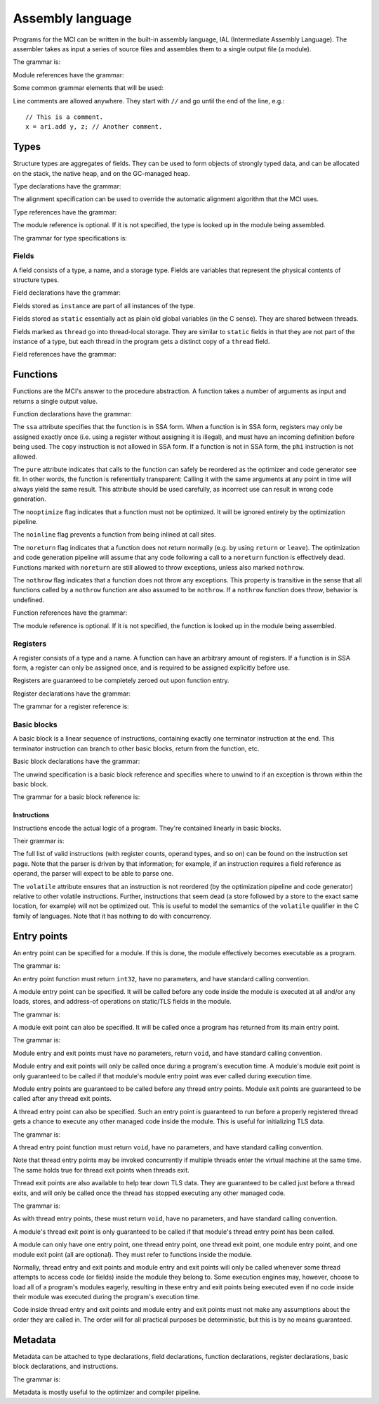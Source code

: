 Assembly language
=================

Programs for the MCI can be written in the built-in assembly language, IAL
(Intermediate Assembly Language). The assembler takes as input a series of
source files and assembles them to a single output file (a module).

The grammar is:

.. productionlist::
    Program : { `TypeDeclaration` | `FunctionDeclaration` | `EntryPointDeclaration` | `ThreadEntryPointDeclaration` | `ThreadExitPointDeclaration` | `ModuleEntryPointDeclaration` | `ModuleExitPointDeclaration` }

Module references have the grammar:

.. productionlist::
    Module : `Identifier`

Some common grammar elements that will be used:

.. productionlist::
    DecimalDigit : "0" .. "9"
    DecimalSequence : `DecimalDigit` { `DecimalDigit` }
    HexadecimalDigit : `DecimalDigit` | "a" .. "f" | "A" .. "F"
    HexadecimalSequence : `HexadecimalDigit` { `HexadecimalDigit` }
    IdentifierCharacter : "." | "_" | 'a' .. 'z' | 'A' .. 'Z'
    Identifier : `IdentifierCharacter` { `IdentifierCharacter` | `DecimalDigit` } | `QuotedIdentifier`
    QuotedIdentifierCharacter : ? any character ? - "'" | "\'"
    QuotedIdentifier : "'" `QuotedIdentifierCharacter` { `QuotedIdentifierCharacter` } "'"
    Literal : [ "+" | "-" ] ( `IntegerLiteral` | `FloatingPointLiteral` | "nan" | "inf" )
    LiteralArray : `Literal` { "," `Literal` }
    IntegerLiteral : `DecimalSequence` | "0x" `HexadecimalSequence`
    FloatingPointLiteral : `DecimalSequence` "." `DecimalSequence` [ "e" [ "+" | "-" ] `DecimalSequence` ]

Line comments are allowed anywhere. They start with ``//`` and go until the
end of the line, e.g.::

    // This is a comment.
    x = ari.add y, z; // Another comment.

Types
+++++

Structure types are aggregates of fields. They can be used to form objects of
strongly typed data, and can be allocated on the stack, the native heap, and
on the GC-managed heap.

Type declarations have the grammar:

.. productionlist::
    TypeDeclaration : [ `MetadataList` ] "type" `Identifier` [ `AlignSpecification` ] "{" { `FieldDeclaration` } "}"
    AlignSpecification : "align" `Literal`

The alignment specification can be used to override the automatic alignment
algorithm that the MCI uses.

Type references have the grammar:

.. productionlist::
    Type : [ `Module` "/" ] `Identifier`

The module reference is optional. If it is not specified, the type is looked
up in the module being assembled.

The grammar for type specifications is:

.. productionlist::
    ReturnType : "void" | `TypeSpecification`
    TypeSpecification : ( `CoreType` | `Type` ) | `PointerType` | `ReferenceType` | `ArrayType` | `VectorType` | `FunctionPointerType`
    PointerType : `TypeSpecification` "*"
    ReferenceType : `TypeSpecification` "&"
    ArrayType : `TypeSpecification` "[" "]"
    VectorType : `TypeSpecification` "[" `Literal` "]"
    StaticArrayType : `TypeSpecification` "{" `Literal` "}"
    FunctionPointerType : `ReturnType` "(" `TypeParameterList` ")" [ `CallingConvention` ]
    TypeParameterList : "(" [ `TypeSpecification` { "," `TypeSpecification` } ] ")"
    CoreType : "int" | "uint" | "int8" | "uint8" | "int16" | "uint16" | "int32 | "uint32" | "int64" | "uint64" | "float32" | "float64"

Fields
------

A field consists of a type, a name, and a storage type. Fields are variables
that represent the physical contents of structure types.

Field declarations have the grammar:

.. productionlist::
    FieldDeclaration : [ `MetadataList` ] "field" `FieldStorage` `TypeSpecification` `Identifier` ";"
    FieldStorage : "instance" | "static" | "thread"

Fields stored as ``instance`` are part of all instances of the type.

Fields stored as ``static`` essentially act as plain old global variables (in
the C sense). They are shared between threads.

Fields marked as ``thread`` go into thread-local storage. They are similar to
``static`` fields in that they are not part of the instance of a type, but
each thread in the program gets a distinct copy of a ``thread`` field.

Field references have the grammar:

.. productionlist::
    Field : `Type` ":" `Identifier`

Functions
+++++++++

Functions are the MCI's answer to the procedure abstraction. A function takes
a number of arguments as input and returns a single output value.

Function declarations have the grammar:

.. productionlist::
    FunctionDeclaration : [ `MetadataList` ] "function" `FunctionAttributes` `ReturnType` `Identifier` `ParameterList` [ `CallingConvention` ] "{" `FunctionBody` "}"
    FunctionAttributes : [ "ssa" ] [ "pure" ] [ "nooptimize" ] [ "noinline" ]
    ParameterList : "(" [ [ `MetadataList` ] `TypeSpecification` { "," [ `MetadataList` ] `TypeSpecification` } ] ")"
    CallingConvention : "cdecl" | "stdcall"
    FunctionBody : { `RegisterDeclaration` | `BasicBlockDeclaration` }

The ``ssa`` attribute specifies that the function is in SSA form. When a
function is in SSA form, registers may only be assigned exactly once (i.e.
using a register without assigning it is illegal), and must have an incoming
definition before being used. The ``copy`` instruction is not allowed in SSA
form. If a function is not in SSA form, the ``phi`` instruction is not
allowed.

The ``pure`` attribute indicates that calls to the function can safely be
reordered as the optimizer and code generator see fit. In other words, the
function is referentially transparent: Calling it with the same arguments at
any point in time will always yield the same result. This attribute should be
used carefully, as incorrect use can result in wrong code generation.

The ``nooptimize`` flag indicates that a function must not be optimized. It
will be ignored entirely by the optimization pipeline.

The ``noinline`` flag prevents a function from being inlined at call sites.

The ``noreturn`` flag indicates that a function does not return normally (e.g.
by using ``return`` or ``leave``). The optimization and code generation
pipeline will assume that any code following a call to a ``noreturn`` function
is effectively dead. Functions marked with ``noreturn`` are still allowed to
throw exceptions, unless also marked ``nothrow``.

The ``nothrow`` flag indicates that a function does not throw any exceptions.
This property is transitive in the sense that all functions called by a
``nothrow`` function are also assumed to be ``nothrow``. If a ``nothrow``
function does throw, behavior is undefined.

Function references have the grammar:

.. productionlist::
    Function : [ `Module` "/" ] `Identifier`

The module reference is optional. If it is not specified, the function is
looked up in the module being assembled.

Registers
---------

A register consists of a type and a name. A function can have an arbitrary
amount of registers. If a function is in SSA form, a register can only be
assigned once, and is required to be assigned explicitly before use.

Registers are guaranteed to be completely zeroed out upon function entry.

Register declarations have the grammar:

.. productionlist::
    RegisterDeclaration : [ `MetadataList` ] "register" `TypeSpecification` `Identifier` ";"

The grammar for a register reference is:

.. productionlist::
    Register : `Identifier`

Basic blocks
------------

A basic block is a linear sequence of instructions, containing exactly one
terminator instruction at the end. This terminator instruction can branch to
other basic blocks, return from the function, etc.

Basic block declarations have the grammar:

.. productionlist::
    BasicBlockDeclaration : [ `MetadataList` ] "block" ( "entry" | `Identifier` ) [ `UnwindSpecification` ] "{" `Instruction` { `Instruction` } "}"
    UnwindSpecification : "unwind" `BasicBlock`

The unwind specification is a basic block reference and specifies where to
unwind to if an exception is thrown within the basic block.

The grammar for a basic block reference is:

.. productionlist::
    BasicBlock : "entry" | `Identifier`

Instructions
~~~~~~~~~~~~

Instructions encode the actual logic of a program. They're contained linearly
in basic blocks.

Their grammar is:

.. productionlist::
    Instruction : [ `MetadataList` ] `InstructionAttributes` [ `Register` "=" ] ? any instruction ? [ `Register` [ "," `Register` [ "," `Register` ] ] ] [ `InstructionOperand` ] ";"
    InstructionAttributes : [ "volatile" ]
    InstructionOperand : "(" ( `Literal` | `LiteralArray` | `BasicBlock` | `BranchTarget` | `FFISignature` | `TypeSpecification` | `Field` | `Function` ) ")"
    BranchTarget : `BasicBlock` "," `BasicBlock`
    RegisterSelector : `Register` { "," `Register` }
    FFISignature : `Identifier` "," `Identifier`

The full list of valid instructions (with register counts, operand types, and
so on) can be found on the instruction set page. Note that the parser is
driven by that information; for example, if an instruction requires a field
reference as operand, the parser will expect to be able to parse one.

The ``volatile`` attribute ensures that an instruction is not reordered (by
the optimization pipeline and code generator) relative to other volatile
instructions. Further, instructions that seem dead (a store followed by a
store to the exact same location, for example) will not be optimized out. This
is useful to model the semantics of the ``volatile`` qualifier in the C family
of languages. Note that it has nothing to do with concurrency.

Entry points
++++++++++++

An entry point can be specified for a module. If this is done, the module
effectively becomes executable as a program.

The grammar is:

.. productionlist::
    EntryPointDeclaration : "entry" `Function` ";"

An entry point function must return ``int32``, have no parameters, and have
standard calling convention.

A module entry point can be specified. It will be called before any code
inside the module is executed at all and/or any loads, stores, and address-of
operations on static/TLS fields in the module.

The grammar is:

.. productionlist::
    ModuleEntryPointDeclaration : "module" "entry" `Function` ";"

A module exit point can also be specified. It will be called once a program
has returned from its main entry point.

The grammar is:

.. productionlist::
    ModuleExitPointDeclaration : "module" "exit" `Function` ";"

Module entry and exit points must have no parameters, return ``void``, and
have standard calling convention.

Module entry and exit points will only be called once during a program's
execution time. A module's module exit point is only guaranteed to be called
if that module's module entry point was ever called during execution time.

Module entry points are guaranteed to be called before any thread entry
points. Module exit points are guaranteed to be called after any thread exit
points.

A thread entry point can also be specified. Such an entry point is guaranteed
to run before a properly registered thread gets a chance to execute any other
managed code inside the module. This is useful for initializing TLS data.

The grammar is:

.. productionlist::
    ThreadEntryPointDeclaration : "thread" "entry" `Function` ";"

A thread entry point function must return ``void``, have no parameters, and
have standard calling convention.

Note that thread entry points may be invoked concurrently if multiple threads
enter the virtual machine at the same time. The same holds true for thread
exit points when threads exit.

Thread exit points are also available to help tear down TLS data. They are
guaranteed to be called just before a thread exits, and will only be called
once the thread has stopped executing any other managed code.

The grammar is:

.. productionlist::
    ThreadExitPointDeclaration : "thread" "exit" `Function` ";"

As with thread entry points, these must return ``void``, have no parameters,
and have standard calling convention.

A module's thread exit point is only guaranteed to be called if that module's
thread entry point has been called.

A module can only have one entry point, one thread entry point, one thread
exit point, one module entry point, and one module exit point (all are
optional). They must refer to functions inside the module.

Normally, thread entry and exit points and module entry and exit points will
only be called whenever some thread attempts to access code (or fields) inside
the module they belong to. Some execution engines may, however, choose to load
all of a program's modules eagerly, resulting in these entry and exit points
being executed even if no code inside their module was executed during the
program's execution time.

Code inside thread entry and exit points and module entry and exit points must
not make any assumptions about the order they are called in. The order will
for all practical purposes be deterministic, but this is by no means
guaranteed.

Metadata
++++++++

Metadata can be attached to type declarations, field declarations, function
declarations, register declarations, basic block declarations, and
instructions.

The grammar is:

.. productionlist::
    MetadataList : "[" `MetadataPair` { "," `MetadataPair` } "]"
    MetadataPair : `Identifier` ":" `Identifier`

Metadata is mostly useful to the optimizer and compiler pipeline.
